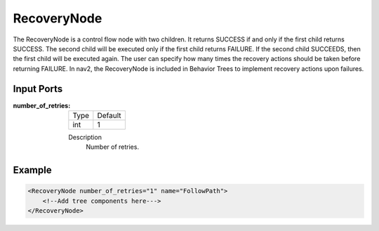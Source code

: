 .. bt_controls:

RecoveryNode
============

The RecoveryNode is a control flow node with two children. 
It returns SUCCESS if and only if the first child returns SUCCESS. 
The second child will be executed only if the first child returns FAILURE. 
If the second child SUCCEEDS, then the first child will be executed again. 
The user can specify how many times the recovery actions should be taken before returning FAILURE. 
In nav2, the RecoveryNode is included in Behavior Trees to implement recovery actions upon failures.

Input Ports
-----------

:number_of_retries:

  ==== =======
  Type Default
  ---- -------
  int  1
  ==== =======

  Description
    	Number of retries.

Example
-------

.. code-block:: xml

    <RecoveryNode number_of_retries="1" name="FollowPath">
        <!--Add tree components here--->
    </RecoveryNode>
